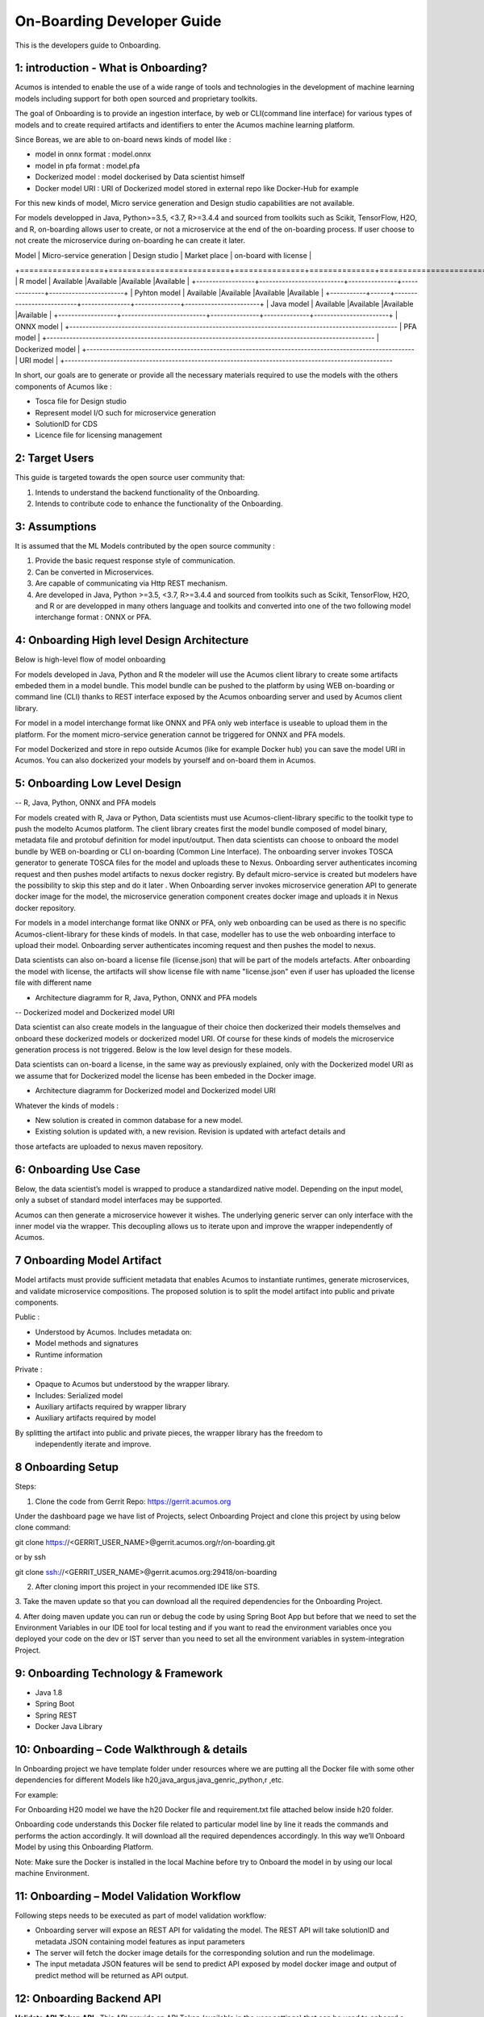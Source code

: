 .. ===============LICENSE_START=======================================================
.. Acumos CC-BY-4.0
.. ===================================================================================
.. Copyright (C) 2017-2018 AT&T Intellectual Property & Tech Mahindra. All rights reserved.
.. ===================================================================================
.. This Acumos documentation file is distributed by AT&T and Tech Mahindra
.. under the Creative Commons Attribution 4.0 International License (the "License");
.. you may not use this file except in compliance with the License.
.. You may obtain a copy of the License at
..
.. http://creativecommons.org/licenses/by/4.0
..
.. This file is distributed on an "AS IS" BASIS,
.. WITHOUT WARRANTIES OR CONDITIONS OF ANY KIND, either express or implied.
.. See the License for the specific language governing permissions and
.. limitations under the License.
.. ===============LICENSE_END=========================================================

===========================
On-Boarding Developer Guide
===========================

This is the developers guide to Onboarding.

**1: introduction - What is Onboarding?**
-----------------------------------------

Acumos is intended to enable the use of a wide range of tools and technologies in the development
of machine learning models including support for both open sourced and proprietary toolkits.

The goal of Onboarding is to provide an ingestion interface, by web or CLI(command line interface)
for various types of models and to create required artifacts and identifiers to enter the  Acumos
machine learning platform.

Since Boreas, we are able to on-board news kinds of model like : 

- model in onnx format : model.onnx
- model in pfa format : model.pfa
- Dockerized model : model dockerised by Data scientist himself
- Docker model URI : URI of Dockerized model stored in external repo like Docker-Hub for example

For this new kinds of model, Micro service generation and Design studio capabilities are not available.

For models developped in Java, Python>=3.5, <3.7, R>=3.4.4 and sourced from toolkits such as
Scikit, TensorFlow, H2O, and R, on-boarding allows user to create, or not a microservice at the end
of the on-boarding process. If user choose to not create the microservice during on-boarding he
can create it later.




|   Model          | Micro-service generation | Design studio | Market place | on-board with license |
+==================+==========================+===============+==============+=======================+
| R model          | Available                |Available      |Available     |Available              | 
+------------------+--------------------------+---------------+--------------+-----------------------+
| Pyhton model     | Available                |Available      |Available     |Available              |
+-----------+------+--------------------------+---------------+--------------+-----------------------+
| Java model       | Available                |Available      |Available     |Available              |
+------------------+--------------------------+---------------+--------------+-----------------------+
| ONNX model       |
+-----------------------------------------------------------------------------------------------------
| PFA model        |
+-----------------------------------------------------------------------------------------------------
| Dockerized model |
+-----------------------------------------------------------------------------------------------------
| URI model        |
+-----------------------------------------------------------------------------------------------------

In short, our goals are to generate or provide all the necessary materials required to use the models
with the others components of Acumos like :

- Tosca file for Design studio

- Represent model I/O such for microservice generation

- SolutionID for CDS

- Licence file for licensing management


**2: Target Users**
-------------------

This guide is targeted towards the open source user community that:

1. Intends to understand the backend functionality of the Onboarding.

2. Intends to contribute code to enhance the functionality of the Onboarding.

**3: Assumptions**
------------------

It is assumed that the ML Models contributed by the open source community :

1. Provide the basic request response style of communication.

2. Can be converted in Microservices.

3. Are capable of communicating via Http REST mechanism.

4. Are developed in Java, Python >=3.5, <3.7, R>=3.4.4  and sourced from toolkits such as Scikit, TensorFlow, H2O, and R or are developped in many others language and toolkits and converted into one of the two following model interchange format : ONNX or PFA.

**4: Onboarding High level Design Architecture**
------------------------------------------------
Below is high-level flow of model onboarding

|image1|

For models developed in Java, Python and R the modeler will use the Acumos client library to create some
artifacts embeded them in a model bundle. This model bundle can be pushed to the platform by using WEB
on-boarding or command line (CLI) thanks to REST interface exposed by the Acumos onboarding server and
used by Acumos client library.

|image1bis|

For model in a model interchange format like ONNX and PFA only web interface is useable to upload
them in the platform. For the moment micro-service generation cannot be triggered for ONNX and PFA
models.

|image1ter|

For model Dockerized and store in repo outside Acumos (like for example Docker hub) you can save the model
URI in Acumos. You can also dockerized your models by yourself and on-board them in Acumos.

**5: Onboarding Low Level Design**
----------------------------------

-- R, Java, Python, ONNX and PFA models

For models created with R, Java or Python, Data scientists must  use Acumos-client-library specific
to the toolkit type to push the modelto Acumos platform. The client library creates first the model
bundle composed of model binary, metadata file and protobuf definition for model input/output. Then
data scientists can choose to onboard the model bundle by WEB on-boarding or CLI on-boarding
(Common Line Interface). The onboarding server invokes TOSCA generator to generate TOSCA files for the
model and uploads these to Nexus. Onboarding server authenticates incoming request and then pushes
model artifacts to nexus docker registry. By default micro-service is created but modelers have the
possibility to skip this step and do it later . When Onboarding server invokes microservice generation
API to generate docker image for the model, the microservice generation component creates docker image
and uploads it in Nexus docker repository.

For models in a model interchange format like ONNX or PFA, only web onboarding can be used as there
is no specific Acumos-client-library for these kinds of models. In that case, modeller has to use the
web onboarding interface to upload their model. Onboarding server authenticates incoming request and
then pushes the model to nexus.

Data scientists can also on-board a license file (license.json) that will be part of the models artefacts.
After onboarding the model with license, the artifacts will show license file with name "license.json"
even if user has uploaded the license file with different name

- Architecture diagramm for R, Java, Python, ONNX and PFA models

|image0|

-- Dockerized model and Dockerized model URI

Data scientist can also create models in the languague of their choice then dockerized their models
themselves and onboard these dockerized models or dockerized model URI. Of course for these kinds of
models the microservice generation process is not triggered. Below is the low level design for these
models.

Data scientists can on-board a license, in the same way as previously explained, only with the Dockerized
model URI as we assume that for Dockerized model the license has been embeded in the Docker image.

- Architecture diagramm for Dockerized model and Dockerized model URI


|image0bis|


Whatever the kinds of models :

- New solution is created in common database for a new model.
- Existing solution is updated with, a new revision. Revision is updated with artefact details and
those artefacts are uploaded to nexus maven repository.

**6: Onboarding Use Case**
--------------------------

Below, the data scientist’s model is wrapped to produce a standardized native model. Depending on
the input model, only a subset of standard model interfaces may be supported.

Acumos can then generate a microservice however it wishes. The underlying generic server can only
interface with the inner model via the wrapper. This decoupling allows us to iterate upon and
improve the wrapper independently of Acumos.

|image3|

**7 Onboarding Model Artifact**
-------------------------------

Model artifacts must provide sufficient metadata that enables Acumos to instantiate runtimes,
generate microservices, and validate microservice compositions. The proposed solution is to split
the model artifact into public and private components.

Public :

- Understood by  Acumos. Includes metadata on:

- Model methods and signatures

- Runtime information


Private :

- Opaque to  Acumos but understood by the wrapper library.

- Includes: Serialized model

- Auxiliary artifacts required by wrapper library

- Auxiliary artifacts required by model

By splitting the artifact into public and private pieces, the wrapper library has the freedom to
 independently iterate and improve.

|image4|

**8 Onboarding Setup**
----------------------

Steps:

1. Clone the code from Gerrit Repo: https://gerrit.acumos.org

Under the dashboard page we have list of Projects, select Onboarding Project and clone this project
by using below clone command:

git clone https://<GERRIT_USER_NAME>@gerrit.acumos.org/r/on-boarding.git

or by ssh

git clone ssh://<GERRIT_USER_NAME>@gerrit.acumos.org:29418/on-boarding

2. After cloning import this project in your recommended IDE like STS.

3. Take the maven update so that you can download all the required dependencies for the Onboarding
Project.

4. After doing maven update you can run or debug the code by using Spring Boot App but before that
we need to set the Environment Variables in our IDE tool for local testing and if you want to read
the environment variables once you deployed your code on the dev or IST server than you need to set
all the environment variables in system-integration Project.

**9: Onboarding Technology & Framework**
----------------------------------------

-  Java 1.8

-  Spring Boot

-  Spring REST

-  Docker Java Library

**10: Onboarding – Code Walkthrough & details**
-----------------------------------------------

In Onboarding project we have template folder under resources where we are putting all the Docker
file with some other dependencies for different Models like h20,java_argus,java_genric,,python,r ,etc.

For example:

For Onboarding H20 model we have the h20 Docker file and requirement.txt file attached below inside
h20 folder.

Onboarding code understands this Docker file related to particular model line by line it reads the
commands and performs the action accordingly. It will download all the required dependences
accordingly. In this way we’ll Onboard Model by using this Onboarding Platform.

Note: Make sure the Docker is installed in the local Machine before try to Onboard the model in by
using our local machine Environment.

**11: Onboarding – Model Validation Workflow**
----------------------------------------------

Following steps needs to be executed as part of model validation workflow:

-   Onboarding server will expose an REST API for validating the model. The REST API will take
    solutionID and metadata JSON containing model features as input parameters

-  The server will fetch the docker image details for the corresponding solution and run the modelimage.

-  The input metadata JSON features will be send to predict API exposed by model docker image and
   output of predict method will be returned as API output.

**12: Onboarding Backend API**
------------------------------

**Validate API-Token API** : This API provide an API Token (available in the user settings) that can be
used to onboard a model

- Portal will expose  validateApiToken

- URL=http://{HOST}/auth/validateApiToken

- input:apiToken , Username

- output:ResponseDetail  -- "Valid Token" for success /  "Validation Failed" for failure

- ResponseBody: UserId for success only

Portal Webonboarding will  pass access_token = username:apitoken in the header  "Authorization"
Request to Onboarding Onboarding will use the Header Info to get the Username + apitoken


**Authentication API** : This API provides the basic authentication prior to Onboard any model.

- URL=http://hostname:ACUMOS_ONBOARDING_PORT/onboarding-app/v2/auth

- Method = GET.

- input : User_Name, Password.

- output : authentication token.

- hostname : the hostname of the machine in which Acumos have been installed.

- ACUMOS_ONBOARDING_PORT : You can retrieve the value of this variable in the acumos-env.sh file.

- Description : Checks User Name & password to provide an authentication token.



**Push model bundle API** : This API is used for upload the model bundle in Acumos

- URL=http://hostname:ACUMOS_ONBOARDING_PORT/onboarding-app/v2/models

- Method = POST

- data Params :

	- model (Required - file for model bundle model.zip to onboard, Parameter Type - formdata)
	- metadata (Required - model.protobuf file for model to onboard, Parameter Type - formdata)
	- schema (Required - metadata.JOSN file for model, Parameter Type - formdata)
	- license (optional parameter - license.json associated with model, Parameter Type - formdata)
	- Authorization(Optional - Authentication token or username:apitoken, Parameter Type - header)
	- isCreateMicroservice (Optional - boolean value to trigger microservice generation, default=true, Parameter Type - header)
	- tracking_id (Optional - UUID for tracking E2E transaction from Portal to onboarding to microservice generation, Parameter Type - header)
	- provider (Optional - for portal authentication, Parameter Type - header)
	- shareUserName (Optional - User Name for sharing the model as co-owner, Parameter Type - header)
	- modName (Optional - Model Name to be used as display name else Model name from metadata is used, Parameter Type - header)
	- deployment_env (Optional - Identify deployment environment for model as DCAE or non-DCAE, default is non-DCAE, Parameter Type - header)
	- Request-ID (Optional - UUID received from Portal else generated for tracking transaction in CDS, Parameter Type - header)

- hostname : the hostname of the machine in which Acumos have been installed.

- ACUMOS_ONBOARDING_PORT : You can retrieve the value of this variable in the acumos-env.sh file.

- Description : Upload the model bundle on the on-boarding server.


**Push model API** : This API is used by web onboarding only to upload ONNX and PFA models in Acumos

- URL = http://hostname:ACUMOS_ONBOARDING_PORT/onboarding-app/v2/advancedModel

- Method = POST

- data params :
	
	- model (Optional - file for model to onboard - ONNX/PFA file, Parameter Type - formdata)
	- license (optional parameter - license.json associated with model, Parameter Type - formdata)
	- modelname (Required - Model Name to be used as display name, Parameter Type - header)
	- Authorization (authentication token or username:apitoken, Parameter Type - header)
	- isCreateMicroservice (boolean value to trigger microservice generation, default=false, Parameter Type - header)
	- dockerfileURL (Optional - if docker URL is given then file is not necessary, Parameter Type - header)
	- provider (optional parameter - for portal authentication, Parameter Type - header)
	- tracking_id (optional parameter - UUID for tracking E2E transaction from Portal to onboarding to microservice generation, Parameter Type - header)
	- Request-ID (optional parameter - UUID received from Portal else generated for tracking transaction in CDS, Parameter Type - header)
	- shareUserName (optional parameter - User Name for sharing the model as co-owner, Parameter Type - header)

- hostname : the hostname of the machine in which Acumos have been installed.

- ACUMOS_ONBOARDING_PORT : You can retrieve the value of this variable in the acumos-env.sh file





.. |image0_old| image:: ./media/DesignArchitecture.png
   :width: 5.64583in
   :height: 5.55208in
.. |image1| image:: ./media/HighLevelFlow.png
   :width: 7.26806in
   :height: 2.51389in
.. |image1bis| image:: ./media/HighLevelFlow1bis.png
   :width: 7.26806in
   :height: 1.2in
.. |image1ter| image:: ./media/HighLevelFlow1ter.png
   :width: 7.26806in
   :height: 1.2in
.. |image2| image:: ./media/LowLevelDesign.png
   :width: 6.26806in
   :height: 2.43333in
.. |image3| image:: ./media/UseCase.png
   :width: 6.26806in
   :height: 3.0375in
.. |image4| image:: ./media/ModelArtifact.png
   :width: 6.26806in
   :height: 2.5in
.. |image5| image:: ./media/DockerFileStructure.png
   :width: 3.90625in
   :height: 4.94792in
.. |image0| image:: ./media/Architecture_Diagram.png
.. |image0bis| image:: ./media/ArchitectureDiagram2.png

